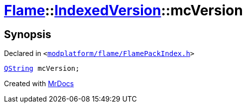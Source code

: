 [#Flame-IndexedVersion-mcVersion]
= xref:Flame.adoc[Flame]::xref:Flame/IndexedVersion.adoc[IndexedVersion]::mcVersion
:relfileprefix: ../../
:mrdocs:


== Synopsis

Declared in `&lt;https://github.com/PrismLauncher/PrismLauncher/blob/develop/launcher/modplatform/flame/FlamePackIndex.h#L22[modplatform&sol;flame&sol;FlamePackIndex&period;h]&gt;`

[source,cpp,subs="verbatim,replacements,macros,-callouts"]
----
xref:QString.adoc[QString] mcVersion;
----



[.small]#Created with https://www.mrdocs.com[MrDocs]#
